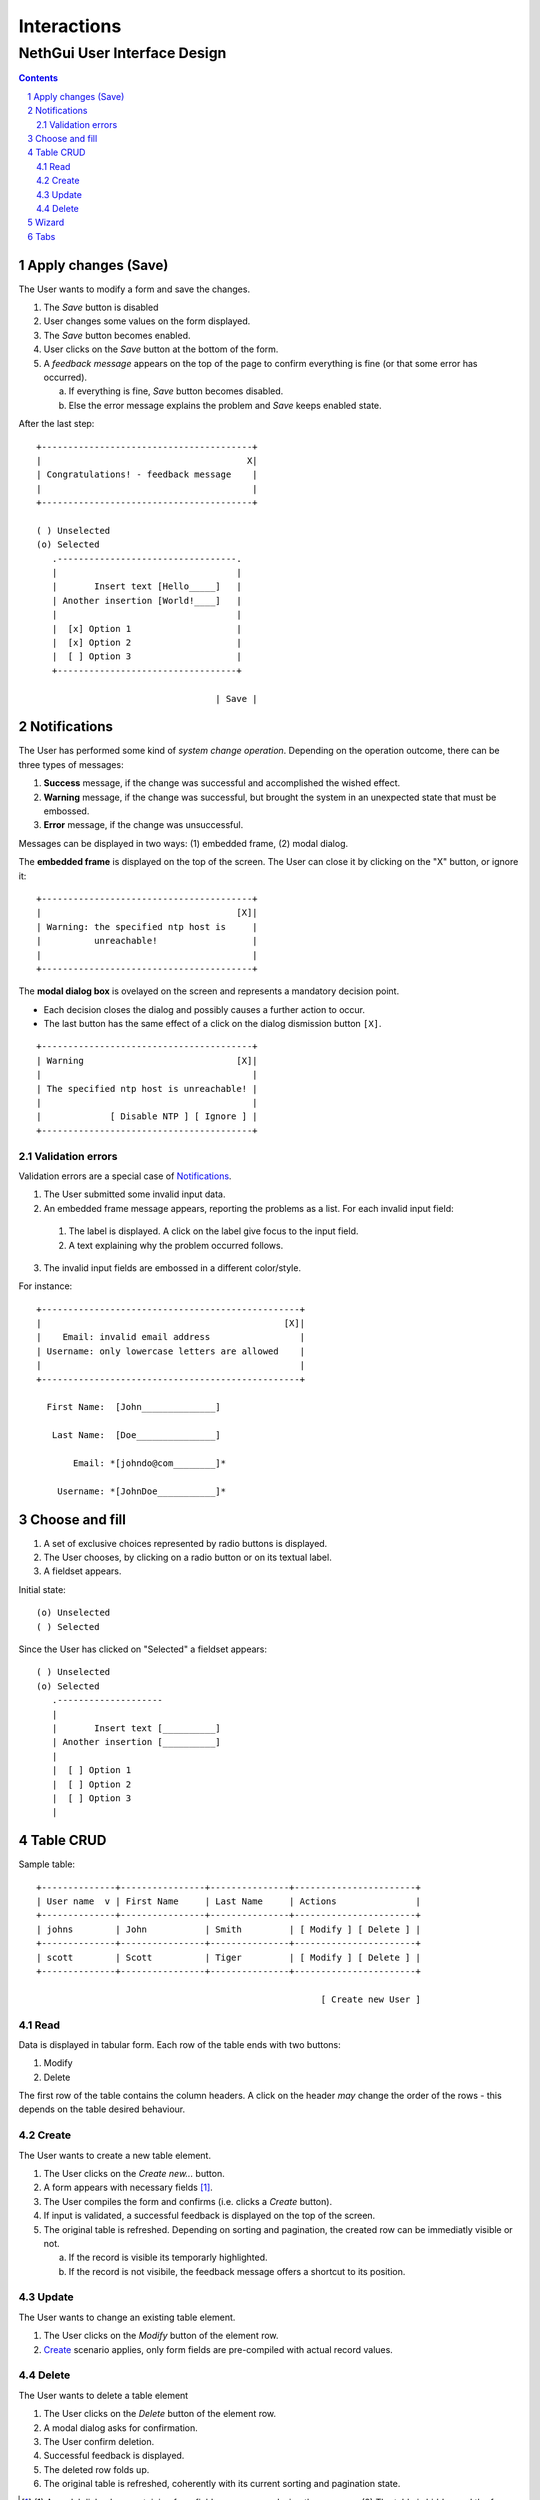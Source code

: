 ==============
 Interactions
==============
-------------------------------
 NethGui User Interface Design
-------------------------------

.. contents:: 
.. sectnum::

Apply changes (Save)
--------------------

The User wants to modify a form and save the changes.

1. The *Save* button is disabled

2. User changes some values on the form displayed.

3. The *Save* button becomes enabled.

4. User clicks on the *Save* button at the bottom of the form.

5. A *feedback message* appears on the top of the page to confirm
   everything is fine (or that some error has occurred).

   a) If everything is fine, *Save* button becomes disabled.
   b) Else the error message explains the problem and *Save* keeps enabled state.

After the last step::

   +----------------------------------------+
   |                                       X|
   | Congratulations! - feedback message    |
   |                                        |
   +----------------------------------------+

   ( ) Unselected  
   (o) Selected
      .----------------------------------.
      |                                  |
      |       Insert text [Hello_____]   |
      | Another insertion [World!____]   |
      |                                  |
      |  [x] Option 1                    |
      |  [x] Option 2                    |
      |  [ ] Option 3                    |
      +----------------------------------+

                                     | Save |




Notifications
-------------

The User has performed some kind of *system change
operation*. Depending on the operation outcome, there can be three
types of messages:

1. **Success** message, if the change was successful and
   accomplished the wished effect.

2. **Warning** message, if the change was successful, but brought the
   system in an unexpected state that must be embossed.

3. **Error** message, if the change was unsuccessful.

Messages can be displayed in two ways: (1) embedded frame, (2) modal dialog.

The **embedded frame** is displayed on the top of the screen. The User can
close it by clicking on the "X" button, or ignore it::

   +----------------------------------------+
   |                                     [X]|
   | Warning: the specified ntp host is     |
   |          unreachable!                  |
   |                                        |
   +----------------------------------------+

The **modal dialog box** is ovelayed on the screen and represents a
mandatory decision point. 

- Each decision closes the dialog and possibly causes a further action
  to occur.

- The last button has the same effect of a click on the dialog
  dismission button ``[X]``.

::

   +----------------------------------------+
   | Warning                             [X]|
   |                                        |
   | The specified ntp host is unreachable! |
   |                                        |
   |             [ Disable NTP ] [ Ignore ] |
   +----------------------------------------+


Validation errors
^^^^^^^^^^^^^^^^^

Validation errors are a special case of Notifications_.  

1. The User submitted some invalid input data. 

2. An embedded frame message appears, reporting the problems as a
   list. For each invalid input field:

  1. The label is displayed. A click on the label give focus to the
     input field.
  2. A text explaining why the problem occurred follows.

3. The invalid input fields are embossed in a different color/style.

For instance::

   +-------------------------------------------------+
   |                                              [X]|
   |    Email: invalid email address                 |
   | Username: only lowercase letters are allowed    |
   |                                                 |
   +-------------------------------------------------+
  
     First Name:  [John______________]

      Last Name:  [Doe_______________]   

          Email: *[johndo@com________]*

       Username: *[JohnDoe___________]*



Choose and fill
---------------

1. A set of exclusive choices represented by radio buttons is displayed.

2. The User chooses, by clicking on a radio button or on its textual label.

3. A fieldset appears.

Initial state::

  (o) Unselected  
  ( ) Selected


Since the User has clicked on "Selected" a fieldset appears::

  ( ) Unselected  
  (o) Selected
     .--------------------
     |
     |       Insert text [__________]
     | Another insertion [__________]
     |
     |  [ ] Option 1
     |  [ ] Option 2
     |  [ ] Option 3
     |





Table CRUD
----------

Sample table::

   +--------------+----------------+---------------+-----------------------+
   | User name  v | First Name     | Last Name     | Actions               |
   +--------------+----------------+---------------+-----------------------+
   | johns        | John           | Smith         | [ Modify ] [ Delete ] |
   +--------------+----------------+---------------+-----------------------+
   | scott        | Scott          | Tiger         | [ Modify ] [ Delete ] |
   +--------------+----------------+---------------+-----------------------+
   
                                                         [ Create new User ]


Read
^^^^

Data is displayed in tabular form. Each row of the table ends with two
buttons:

1. Modify

2. Delete

The first row of the table contains the column headers. A click on the
header *may* change the order of the rows - this depends on the table
desired behaviour.


Create
^^^^^^

The User wants to create a new table element.

1. The User clicks on the *Create new...* button.

2. A form appears with necessary fields [#form-appears]_.

3. The User compiles the form and confirms (i.e. clicks a *Create*
   button).

4. If input is validated, a successful feedback is displayed on the
   top of the screen.

5. The original table is refreshed. Depending on sorting and
   pagination, the created row can be immediatly visible or not.  

   a) If the record is visible its temporarly highlighted.
   b) If the record is not visibile, the feedback message offers a
      shortcut to its position.




Update
^^^^^^

The User wants to change an existing table element.

1. The User clicks on the *Modify* button of the element row.

2. Create_ scenario applies, only form fields are pre-compiled with
   actual record values.


Delete
^^^^^^

The User wants to delete a table element

1. The User clicks on the *Delete* button of the element row.

2. A modal dialog asks for confirmation.

3. The User confirm deletion.

4. Successful feedback is displayed.

5. The deleted row folds up.

6. The original table is refreshed, coherently with its current
   sorting and pagination state.


.. [#form-appears] (1) A modal dialog box containing form fields
         appears, overlaying the screen or (2) The table is hidden and
         the form fields appear in its place.



Wizard
------

A wizard guides the User through a stepped procedure. Every step is a
form. For each step:

1. The User fills the form.

2. The Users clicks on the *Next* button .

3. The form is validated.

   a) In case of validation error the standard validation error
   procedure and visual feedback applies. See `Validation errors`_.

4. The next step form is displayed

On the last step the *Save* button is displayed instead of *Next*. 


Notes:

* At every step except the first a *Previous* button allows the User
  to switch back to previous step.
* Field values are remembered while the User moves forward and backward.
* Moreover the next step may be dependent on values inserted on the
  previous one *(branches)*.


Wizard at intermediate step:: 

    1.  Account type
    2. *Personal informations*
    3.  Password settings
    4.  Confirmation

    First Name [___________________]
     Last Name [___________________]
       Country [___________|v]

                            [ Previous ] [   Next   ]

A brief summary of all the wizard steps is displayed on the top of
each form, emphasizing the current step.



Tabs
----

The User faces a complex configuration.  Tabs allows grouping of
strictly related form controls into distinct (and loosely related)
tab-pages::
   
    .-----------. .-----------.
    |   Tab 1   | |   Tab 2   |
   -+           +-+-----------+-----------...  
   
   // form controls omitted
   
                                    [ Save ]
   ------------------------------------------
    

1. "Tab 1" (see figure) is currently selected.

2. The User changes some values in "Tab 1" form.

3. The User switches to "Tab 2" by clicking on its label.

4. The User changes some values in "Tab 2" form.

5. The User click on "Save" button of "Tab 2" form.

   a) Validation occurs on "Tab 2" only.
   b) Only "Tab 2" form controls are saved.

8. The User switches back to "Tab 1" again: previously changed values
   in "Tab 1" are **still unsaved**.

Thus each page keeps an indipendent validation and saving state.


